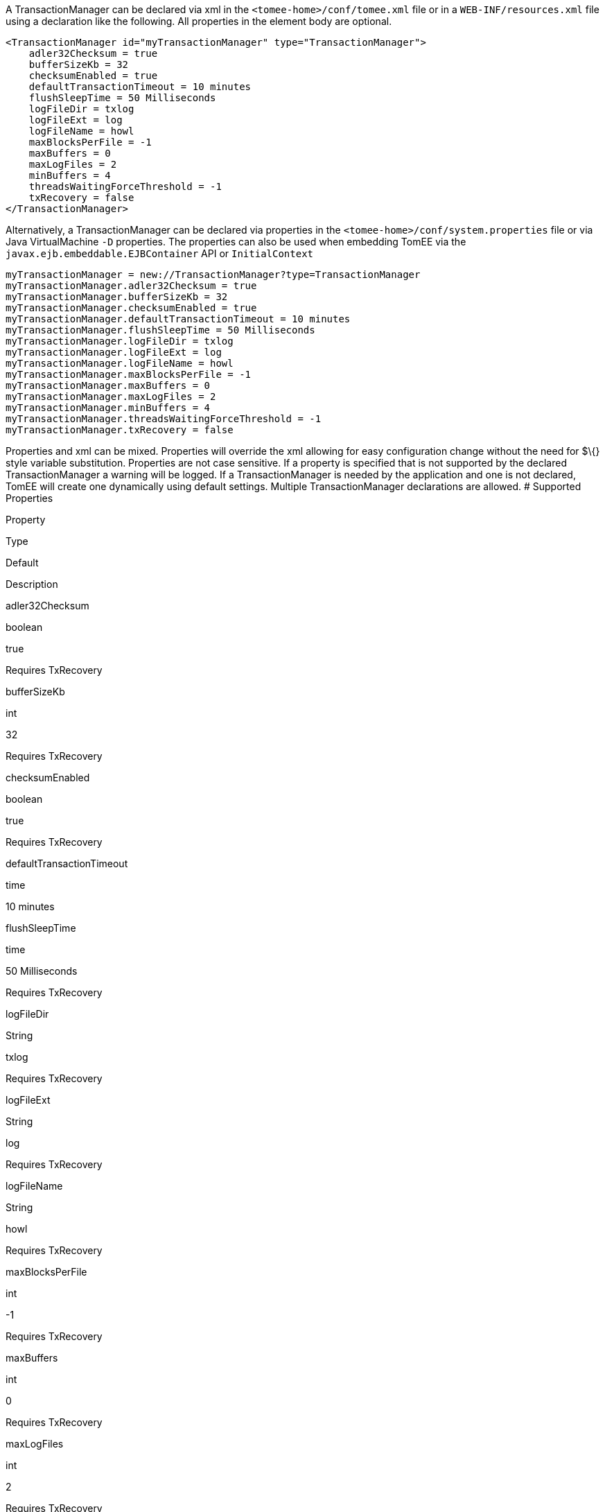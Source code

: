 :index-group: Unrevised
:jbake-date: 2018-12-05
:jbake-type: page
:jbake-status: published
:jbake-title: TransactionManager Configuration


A TransactionManager can be declared via xml in the
`<tomee-home>/conf/tomee.xml` file or in a `WEB-INF/resources.xml` file
using a declaration like the following. All properties in the element
body are optional.

....
<TransactionManager id="myTransactionManager" type="TransactionManager">
    adler32Checksum = true
    bufferSizeKb = 32
    checksumEnabled = true
    defaultTransactionTimeout = 10 minutes
    flushSleepTime = 50 Milliseconds
    logFileDir = txlog
    logFileExt = log
    logFileName = howl
    maxBlocksPerFile = -1
    maxBuffers = 0
    maxLogFiles = 2
    minBuffers = 4
    threadsWaitingForceThreshold = -1
    txRecovery = false
</TransactionManager>
....

Alternatively, a TransactionManager can be declared via properties in
the `<tomee-home>/conf/system.properties` file or via Java
VirtualMachine `-D` properties. The properties can also be used when
embedding TomEE via the `javax.ejb.embeddable.EJBContainer` API or
`InitialContext`

....
myTransactionManager = new://TransactionManager?type=TransactionManager
myTransactionManager.adler32Checksum = true
myTransactionManager.bufferSizeKb = 32
myTransactionManager.checksumEnabled = true
myTransactionManager.defaultTransactionTimeout = 10 minutes
myTransactionManager.flushSleepTime = 50 Milliseconds
myTransactionManager.logFileDir = txlog
myTransactionManager.logFileExt = log
myTransactionManager.logFileName = howl
myTransactionManager.maxBlocksPerFile = -1
myTransactionManager.maxBuffers = 0
myTransactionManager.maxLogFiles = 2
myTransactionManager.minBuffers = 4
myTransactionManager.threadsWaitingForceThreshold = -1
myTransactionManager.txRecovery = false
....

Properties and xml can be mixed. Properties will override the xml
allowing for easy configuration change without the need for $\{} style
variable substitution. Properties are not case sensitive. If a property
is specified that is not supported by the declared TransactionManager a
warning will be logged. If a TransactionManager is needed by the
application and one is not declared, TomEE will create one dynamically
using default settings. Multiple TransactionManager declarations are
allowed. # Supported Properties

Property

Type

Default

Description

adler32Checksum

boolean

true

Requires TxRecovery

bufferSizeKb

int

32

Requires TxRecovery

checksumEnabled

boolean

true

Requires TxRecovery

defaultTransactionTimeout

time

10 minutes

flushSleepTime

time

50 Milliseconds

Requires TxRecovery

logFileDir

String

txlog

Requires TxRecovery

logFileExt

String

log

Requires TxRecovery

logFileName

String

howl

Requires TxRecovery

maxBlocksPerFile

int

-1

Requires TxRecovery

maxBuffers

int

0

Requires TxRecovery

maxLogFiles

int

2

Requires TxRecovery

minBuffers

int

4

Requires TxRecovery

threadsWaitingForceThreshold

int

-1

Requires TxRecovery

txRecovery

boolean

false

When set to true, Howl logging is enabled
